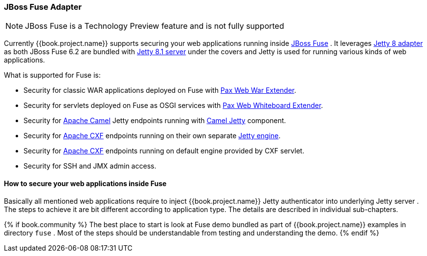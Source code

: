 
[[_fuse_adapter]]
=== JBoss Fuse Adapter

NOTE: JBoss Fuse is a Technology Preview feature and is not fully supported

Currently {{book.project.name}} supports securing your web applications running inside http://www.jboss.org/products/fuse/overview/[JBoss Fuse] .
It leverages <<fake/../jetty8-adapter.adoc#_jetty8_adapter,Jetty 8 adapter>> as both JBoss Fuse 6.2 are bundled with http://eclipse.org/jetty/[Jetty 8.1 server]
under the covers and Jetty is used for running various kinds of web applications.

What is supported for Fuse is:

* Security for classic WAR applications deployed on Fuse with https://ops4j1.jira.com/wiki/display/ops4j/Pax+Web+Extender+-+War[Pax Web War Extender].
* Security for servlets deployed on Fuse as OSGI services with https://ops4j1.jira.com/wiki/display/ops4j/Pax+Web+Extender+-+Whiteboard[Pax Web Whiteboard Extender].
* Security for http://camel.apache.org/[Apache Camel] Jetty endpoints running with http://camel.apache.org/jetty.html[Camel Jetty] component. 
* Security for http://cxf.apache.org/[Apache CXF] endpoints running on their own separate http://cxf.apache.org/docs/jetty-configuration.html[Jetty engine]. 
* Security for http://cxf.apache.org/[Apache CXF] endpoints running on default engine provided by CXF servlet. 
* Security for SSH and JMX admin access.

==== How to secure your web applications inside Fuse

Basically all mentioned web applications require to inject {{book.project.name}} Jetty authenticator into underlying Jetty server . The steps to achieve it are bit different
according to application type. The details are described in individual sub-chapters.

{% if book.community %}
The best place to start is look at Fuse demo bundled as part of {{book.project.name}} examples in directory `fuse` . Most of the steps should be understandable from testing and
understanding the demo.
{% endif %}